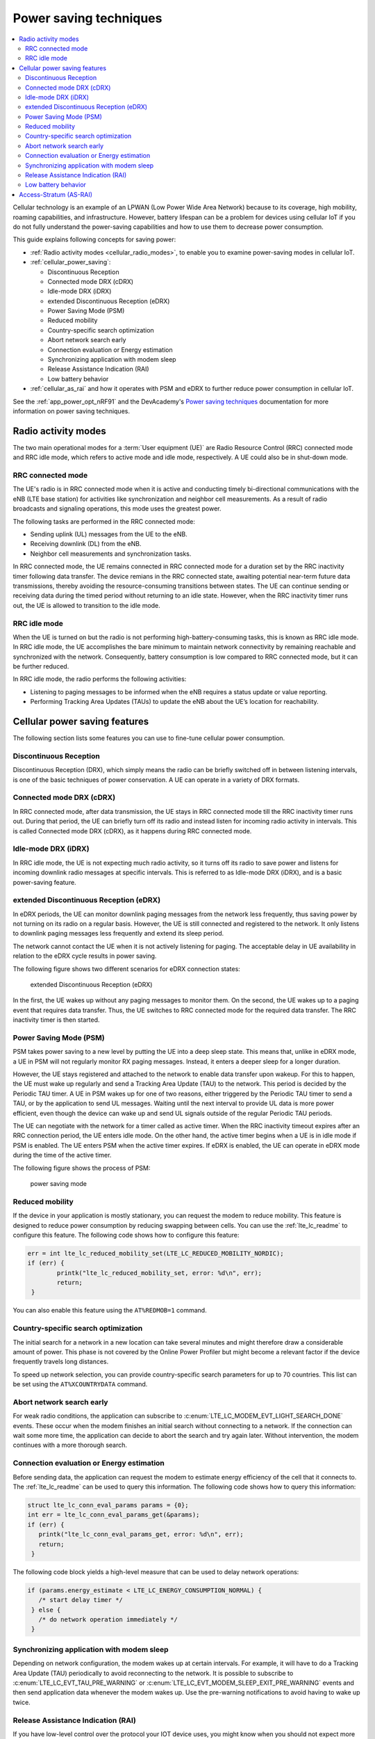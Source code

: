 .. _cellular_psm:

Power saving techniques
#######################

.. contents::
   :local:
   :depth: 2

Cellular technology is an example of an LPWAN (Low Power Wide Area Network) because to its coverage, high mobility, roaming capabilities, and infrastructure.
However, battery lifespan can be a problem for devices using cellular IoT if you do not fully understand the power-saving capabilities and how to use them to decrease power consumption.

This guide explains following concepts for saving power:

* :ref:`Radio activity modes <cellular_radio_modes>`, to enable you to examine power-saving modes in cellular IoT.
* :ref:`cellular_power_saving`:

  * Discontinuous Reception
  * Connected mode DRX (cDRX)
  * Idle-mode DRX (iDRX)
  * extended Discontinuous Reception (eDRX)
  * Power Saving Mode (PSM)
  * Reduced mobility
  * Country-specific search optimization
  * Abort network search early
  * Connection evaluation or Energy estimation
  * Synchronizing application with modem sleep
  * Release Assistance Indication (RAI)
  * Low battery behavior

* :ref:`cellular_as_rai` and how it operates with PSM and eDRX to further reduce power consumption in cellular IoT.

See the :ref:`app_power_opt_nRF91` and the DevAcademy's `Power saving techniques`_ documentation for more information on power saving techniques.

.. _cellular_radio_modes:

Radio activity modes
********************

The two main operational modes for a :term:`User equipment (UE)` are Radio Resource Control (RRC) connected mode and RRC idle mode, which refers to active mode and idle mode, respectively.
A UE could also be in shut-down mode.

RRC connected mode
==================

The UE's radio is in RRC connected mode when it is active and conducting timely bi-directional communications with the eNB (LTE base station) for activities like synchronization and neighbor cell measurements.
As a result of radio broadcasts and signaling operations, this mode uses the greatest power.

The following tasks are performed in the RRC connected mode:

* Sending uplink (UL) messages from the UE to the eNB.
* Receiving downlink (DL) from the eNB.
* Neighbor cell measurements and synchronization tasks.

In RRC connected mode, the UE remains connected in RRC connected mode for a duration set by the RRC inactivity timer following data transfer.
The device remians in the RRC connected state, awaiting potential near-term future data transmissions, thereby avoiding the resource-consuming transitions between states.
The UE can continue sending or receiving data during the timed period without returning to an idle state.
However, when the RRC inactivity timer runs out, the UE is allowed to transition to the idle mode.

RRC idle mode
=============

When the UE is turned on but the radio is not performing high-battery-consuming tasks, this is known as RRC idle mode.
In RRC idle mode, the UE accomplishes the bare minimum to maintain network connectivity by remaining reachable and synchronized with the network.
Consequently, battery consumption is low compared to RRC connected mode, but it can be further reduced.

In RRC idle mode, the radio performs the following activities:

* Listening to paging messages to be informed when the eNB requires a status update or value reporting.
* Performing Tracking Area Updates (TAUs) to update the eNB about the UE’s location for reachability.

.. _cellular_power_saving:

Cellular power saving features
******************************

The following section lists some features you can use to fine-tune cellular power consumption.

Discontinuous Reception
=======================

Discontinuous Reception (DRX), which simply means the radio can be briefly switched off in between listening intervals, is one of the basic techniques of power conservation.
A UE can operate in a variety of DRX formats.

Connected mode DRX (cDRX)
=========================

In RRC connected mode, after data transmission, the UE stays in RRC connected mode till the RRC inactivity timer runs out.
During that period, the UE can briefly turn off its radio and instead listen for incoming radio activity in intervals.
This is called Connected mode DRX (cDRX), as it happens during RRC connected mode.

Idle-mode DRX (iDRX)
====================

In RRC idle mode, the UE is not expecting much radio activity, so it turns off its radio to save power and listens for incoming downlink radio messages at specific intervals.
This is referred to as Idle-mode DRX (iDRX), and is a basic power-saving feature.

extended Discontinuous Reception (eDRX)
=======================================

In eDRX periods, the UE can monitor downlink paging messages from the network less frequently, thus saving power by not turning on its radio on a regular basis.
However, the UE is still connected and registered to the network.
It only listens to downlink paging messages less frequently and extend its sleep period.

The network cannot contact the UE when it is not actively listening for paging.
The acceptable delay in UE availability in relation to the eDRX cycle results in power saving.

The following figure shows two different scenarios for eDRX connection states:

.. figure:: images/eDRX_cycle.png
   :alt: extended Discontinuous Reception (eDRX)

   extended Discontinuous Reception (eDRX)

In the first, the UE wakes up without any paging messages to monitor them.
On the second, the UE wakes up to a paging event that requires data transfer.
Thus, the UE switches to RRC connected mode for the required data transfer.
The RRC inactivity timer is then started.

Power Saving Mode (PSM)
=======================

PSM takes power saving to a new level by putting the UE into a deep sleep state.
This means that, unlike in eDRX mode, a UE in PSM will not regularly monitor RX paging messages.
Instead, it enters a deeper sleep for a longer duration.

However, the UE stays registered and attached to the network to enable data transfer upon wakeup.
For this to happen, the UE must wake up regularly and send a Tracking Area Update (TAU) to the network.
This period is decided by the Periodic TAU timer.
A UE in PSM wakes up for one of two reasons, either triggered by the Periodic TAU timer to send a TAU, or by the application to send UL messages.
Waiting until the next interval to provide UL data is more power efficient, even though the device can wake up and send UL signals outside of the regular Periodic TAU periods.

The UE can negotiate with the network for a timer called as active timer.
When the RRC inactivity timeout expires after an RRC connection period, the UE enters idle mode.
On the other hand, the active timer begins when a UE is in idle mode if PSM is enabled.
The UE enters PSM when the active timer expires.
If eDRX is enabled, the UE can operate in eDRX mode during the time of the active timer.

The following figure shows the process of PSM:

.. figure:: images/psm_process.png
   :alt: power saving mode

   power saving mode

Reduced mobility
================

If the device in your application is mostly stationary, you can request the modem to reduce mobility.
This feature is designed to reduce power consumption by reducing swapping between cells.
You can use the :ref:`lte_lc_readme` to configure this feature.
The following code shows how to configure this feature:

.. code-block:: c

	err = int lte_lc_reduced_mobility_set(LTE_LC_REDUCED_MOBILITY_NORDIC);
	if (err) {
		printk("lte_lc_reduced_mobility_set, error: %d\n", err);
		return;
	 }

You can also enable this feature using the ``AT%REDMOB=1`` command.

Country-specific search optimization
====================================

The initial search for a network in a new location can take several minutes and might therefore draw a considerable amount of power.
This phase is not covered by the Online Power Profiler but might become a relevant factor if the device frequently travels long distances.

To speed up network selection, you can provide country-specific search parameters for up to 70 countries.
This list can be set using the ``AT%XCOUNTRYDATA`` command.

Abort network search early
==========================

For weak radio conditions, the application can subscribe to :c:enum:`LTE_LC_MODEM_EVT_LIGHT_SEARCH_DONE` events.
These occur when the modem finishes an initial search without connecting to a network.
If the connection can wait some more time, the application can decide to abort the search and try again later.
Without intervention, the modem continues with a more thorough search.

Connection evaluation or Energy estimation
==========================================

Before sending data, the application can request the modem to estimate energy efficiency of the cell that it connects to.
The :ref:`lte_lc_readme` can be used to query this information.
The following code shows how to query this information:

.. code-block:: c

   struct lte_lc_conn_eval_params params = {0};
   int err = lte_lc_conn_eval_params_get(&params);
   if (err) {
      printk("lte_lc_conn_eval_params_get, error: %d\n", err);
      return;
    }

The following code block yields a high-level measure that can be used to delay network operations:

.. code-block:: c

   if (params.energy_estimate < LTE_LC_ENERGY_CONSUMPTION_NORMAL) {
      /* start delay timer */
    } else {
      /* do network operation immediately */
    }

Synchronizing application with modem sleep
==========================================

Depending on network configuration, the modem wakes up at certain intervals.
For example, it will have to do a Tracking Area Update (TAU) periodically to avoid reconnecting to the network.
It is possible to subscribe to :c:enum:`LTE_LC_EVT_TAU_PRE_WARNING` or :c:enum:`LTE_LC_EVT_MODEM_SLEEP_EXIT_PRE_WARNING` events and then send application data whenever the modem wakes up.
Use the pre-warning notifications to avoid having to wake up twice.

Release Assistance Indication (RAI)
===================================

If you have low-level control over the protocol your IOT device uses, you might know when you should not expect more data.
In that case, you can request to skip the RRC idle mode using :term:`Release Assistance Indication (RAI)`.
The recommended way to do this is using :c:func:`setsockopt` with the option ``SO_RAI`` and value ``RAI_LAST``.

Low battery behavior
====================

You can configure low battery level warnings using the ``AT%XVBATLOWLVL`` command and subscribe using the ``AT%XVBATLVL`` command.
There is also a power-off feature that notifies the application when the modem has shut down because of low power.
It can be configured using the ``AT%XPOFWARN`` command.

.. _cellular_as_rai:

Access-Stratum (AS-RAI)
***********************

The UE in RRC connected mode will always transfer data and then wait for an RRC inactivity timer period before switching to RRC idle mode, regardless of the power-saving strategy used.

The RRC inactivity timer period is set by the network and cannot be negotiated by the UE.
Therefore, when waiting to convert to RRC idle mode, a large timer value may unnecessarily increase power usage.
If the UE must keep the radio on for an extra 60 seconds each time it is in RRC Connected mode, this timer can last 5 seconds or, in the worst case scenario, up to 60 seconds, which can significantly shorten the battery life.

By requesting that the network release the radio resource (RRC release), AS-RAI enables the UE to notify the network that it has finished data transfer (no more uplink data), enabling the UE to enter RRC idle mode earlier.
By doing this, the UE avoids the time spent watching network paging messages (RRC Inactivity Timer).

This impacts power consumption because without the use of AS-RAI, the UE would have to keep its radio on for the duration of the RRC inactivity timer.

When enabled by the network, AS-RAI, which was introduced in 3GPP release 14 for both LTE-M and NB-IoT, can significantly reduce power consumption.

The following figure shows the connection phases and the power consumption percentage corresponding to each phase when AS-RAI is not used:

.. figure:: images/as-rai_disabled.png
   :alt: Power consumption with AS-RAI disabled

   Power consumption with AS-RAI disabled

The significance of AS-RAI is that it allows the RRC release to occur before the RRC inactivity timer runs out, thus effectively reducing power consumption by around 60%
With AS-RAI, the whole cDRX period is skipped, and the UE can enter into Idle mode right after it has concluded the data transfer.

The following figure shows the connection phases and the power consumption percentage corresponding to each phase when AS-RAI is enabled:

.. figure:: images/as-rai_enabled.png
   :alt: Power consumption with AS-RAI enabled

   Power consumption with AS-RAI enabled

.. note::
   Your network operator and the parameters you use will affect the results.

These calculations are rough estimates based on the results from calculations gathered from the `Online Power Profiler (OPP)`_ tool.
